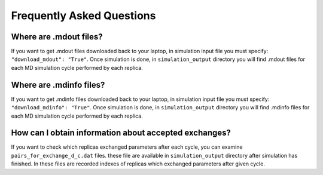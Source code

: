 .. _faq:

***************************
Frequently Asked Questions
***************************

Where are .mdout files?
------------------------

If you want to get .mdout files downloaded back to your laptop, in simulation 
input file you must specify: ``"download_mdout": "True"``. Once simulation is done, 
in ``simulation_output`` directory you will find .mdout files for each MD simulation 
cycle performed by each replica.

Where are .mdinfo files?
-------------------------

If you want to get .mdinfo files downloaded back to your laptop, in simulation 
input file you must specify: ``"download_mdinfo": "True"``. Once simulation is done, 
in ``simulation_output`` directory you will find .mdinfo files for each MD simulation 
cycle performed by each replica.

How can I obtain information about accepted exchanges?
-------------------------------------------------------

If you want to check which replicas exchanged parameters after each cycle, 
you can examine ``pairs_for_exchange_d_c.dat`` files. these file are available in 
``simulation_output`` directory after simulation has finished. In these files are 
recorded indexes of replicas which exchanged parameters after given cycle.

        